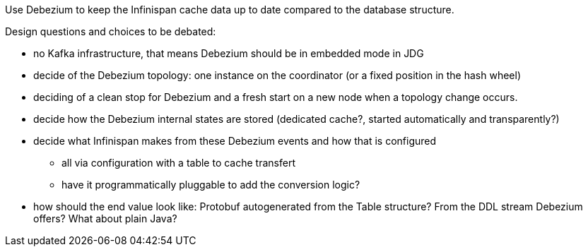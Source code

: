 Use Debezium to keep the Infinispan cache data up to date compared to the database structure.

Design questions and choices to be debated:

* no Kafka infrastructure, that means Debezium should be in embedded mode in JDG
* decide of the Debezium topology: one instance on the coordinator (or a fixed position in the hash wheel)
* deciding of a clean stop for Debezium and a fresh start on a new node when a topology change occurs.
* decide how the Debezium internal states are stored (dedicated cache?, started automatically and transparently?)
* decide what Infinispan makes from these Debezium events and how that is configured
** all via configuration with a table to cache transfert
** have it programmatically pluggable to add the conversion logic?
* how should the end value look like: Protobuf autogenerated from the Table structure? From the DDL stream Debezium offers? What about plain Java?
